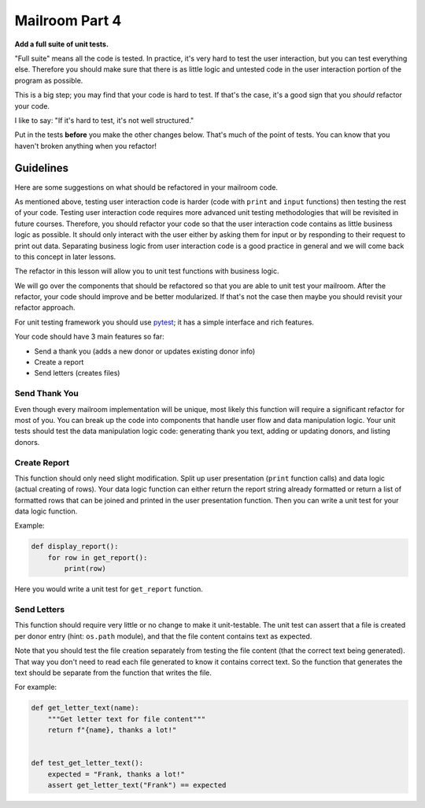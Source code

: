.. _exercise_mailroom_part4_testing:

Mailroom Part 4
=================

**Add a full suite of unit tests.**

"Full suite" means all the code is tested. In practice, it's very hard to test the user interaction, but you can test everything else. Therefore you should make sure that there is as little logic and untested code in the user interaction portion of the program as possible.

This is a big step; you may find that your code is hard to test. If that's the case, it's a good sign that you *should* refactor your code.

I like to say: "If it's hard to test, it's not well structured."

Put in the tests **before** you make the other changes below. That's much of the point of tests. You can know that you haven't broken anything when you refactor!

.. Confusing last sentence. Do you mean that if you test the components beforehand, you will know that the components work before refacotring so that any breakage that occurs after refacatoring will have been caused by the refactoring? 

Guidelines
----------

Here are some suggestions on what should be refactored in your mailroom code.

As mentioned above, testing user interaction code is harder (code with ``print`` and ``input`` functions) then testing the rest of your code. Testing user interaction code requires more advanced unit testing methodologies that will be revisited in future courses. Therefore, you should refactor your code so that the user interaction code contains as little business logic as possible. It should only interact with the user either by asking them for input or by responding to their request to print out data. Separating business logic from user interaction code is a good practice in general and we will come back to this concept in later lessons.

The refactor in this lesson will allow you to unit test functions with business logic.

We will go over the components that should be refactored so that you are able to unit test your mailroom. After the refactor, your code should improve and be better modularized. If that's not the case then maybe you should revisit your refactor approach.

For unit testing framework you should use `pytest <https://docs.pytest.org/en/latest/>`_; it has a simple interface and rich features.

Your code should have 3 main features so far:

* Send a thank you (adds a new donor or updates existing donor info)
* Create a report
* Send letters (creates files)


Send Thank You
...............

Even though every mailroom implementation will be unique, most likely this function will require a significant refactor for most of you.
You can break up the code into components that handle user flow and data manipulation logic. Your unit tests should test the data manipulation logic code: generating thank you text, adding or updating donors, and listing donors.


Create Report
.............

This function should only need slight modification. Split up user presentation (``print`` function calls) and data logic (actual creating of rows).
Your data logic function can either return the report string already formatted or return a list of formatted rows that can be joined and printed in the user presentation function.
Then you can write a unit test for your data logic function.

Example:

.. code-block:: python

    def display_report():
        for row in get_report():
            print(row)



Here you would write a unit test for ``get_report`` function.

Send Letters
............

This function should require very little or no change to make it unit-testable.
The unit test can assert that a file is created per donor entry (hint: ``os.path`` module), and that the file content contains text as expected.

Note that you should test the file creation separately from testing the file content (that the correct text being generated). That way you don't need to read each file generated to know it contains correct text. So the function that generates the text should be separate from the function that writes the file.

.. entirely possible I made errors here. Not sure if the test is that the file contains text or that the file contains the correct text.

For example:

.. code-block:: python

    def get_letter_text(name):
        """Get letter text for file content"""
        return f"{name}, thanks a lot!"


    def test_get_letter_text():
        expected = "Frank, thanks a lot!"
        assert get_letter_text("Frank") == expected




